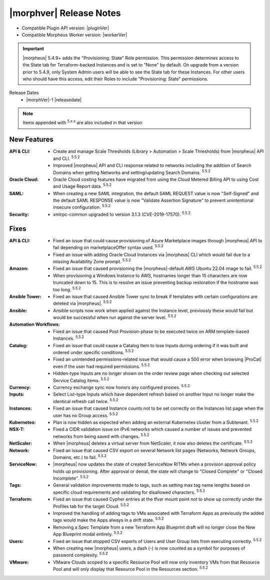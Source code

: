 .. _Release Notes:

*************************
|morphver| Release Notes
*************************

- Compatible Plugin API version: |pluginVer|
- Compatible Morpheus Worker version: |workerVer|

.. IMPORTANT:: |morpheus| 5.4.9+ adds the "Provisioning: State" Role permission. This permission determines access to the State tab for Terraform-backed Instances and is set to "None" by default. On upgrade from a version prior to 5.4.9, only System Admin users will be able to see the State tab for these Instances. For other users who should have this access, edit their Roles to include "Provisioning: State" permissions.

.. .. important::  Security: CVE-2022-35912: Morpheus v5.5.1-2 and v5.4.8-2 are now available in response to CVE-2022-35912, a Grails Framework remote code execution vulnerability. v5.5.1-2 and v5.4.8-2 include the Grails v5.1.9 update that mitigates the vulnerability. At this time, the Grails vulnerability is only confirmed for grails frameworks running on Java 8. Morpheus versions v5.4.4 and higher are on Java 11. Customers on morpheus v5.4.3 or earlier are highly advised to upgrade to at minimum v5.4.4 or higher, and out of an abundance of caution we recommend all customers upgrade to v5.5.1-2 or v5.4.8-2 in the event the vulnerability is found to be exploitable on Java 11.

Release Dates
  - |morphVer|-1 |releasedate|

.. NOTE:: Items appended with :superscript:`5.x.x` are also included in that version

New Features
============

:API & CLI: - Create and manage Scale Thresholds (Library > Automation > Scale Thresholds) from |morpheus| API and CLI. :superscript:`5.5.2`
             - Improved |morpheus| API and CLI response related to networks including the addition of Search Domains when getting Networks and setting/updating Search Domains. :superscript:`5.5.2`
:Oracle Cloud: - Oracle Cloud costing features have migrated from using the Cloud Metered Billing API to using Cost and Usage Report data. :superscript:`5.5.2`
:SAML: - When creating a new SAML integration, the default SAML REQUEST value is now "Self-Signed" and the default SAML RESPONSE value is now "Validate Assertion Signature" to prevent unintentional insecure configuration. :superscript:`5.5.2`
:Security: - xmlrpc-common upgraded to version 3.1.3 (CVE-2019-17570). :superscript:`5.5.2`


Fixes
=====

:API & CLI: - Fixed an issue that could cause provisioning of Azure Marketplace images through |morpheus| API to fail depending on marketplaceOffer syntax used. :superscript:`5.5.2`
             - Fixed an issue with adding Oracle Cloud Instances via |morpheus| CLI which would fail due to a missing Availability Zone prompt. :superscript:`5.5.2`
:Amazon: - Fixed an issue that caused provisioning the |morpheus|-default AWS Ubuntu 22.04 image to fail. :superscript:`5.5.2`
          - When provisioning a Windows Instance to AWS, hostnames longer than 15 characters are now truncated down to 15. This is to resolve an issue preventing backup restoration if the hostname was too long. :superscript:`5.5.2`
:Ansible Tower: - Fixed an issue that caused Ansible Tower sync to break if templates with certain configurations are deleted via |morpheus|. :superscript:`5.5.2`
:Ansible: - Ansible scripts now work when applied against the Instance level, previously these would fail but would be successful when run against the server level. :superscript:`5.5.2`
:Automation Workflows: - Fixed an issue that caused Post Provision-phase to be executed twice on ARM template-based Instances. :superscript:`5.5.2`
:Catalog: - Fixed an issue that could cause a Catalog Item to lose Inputs during ordering if it was built and ordered under specific conditions. :superscript:`5.5.2`
           - Fixed an unintended permissions-related issue that would cause a 500 error when browsing |ProCat| even if the user had required permissions. :superscript:`5.5.2`
           - Hidden-type Inputs are no longer shown on the order review page when checking out selected Service Catalog items. :superscript:`5.5.2`
:Currency: - Currency exchange sync now honors any configured proxies. :superscript:`5.5.2`
:Inputs: - Select List-type Inputs which have dependent refresh based on another Input no longer make the identical refresh call twice. :superscript:`5.5.2`
:Instances: - Fixed an issue that caused Instance counts not to be set correctly on the Instances list page when the user has no Group access. :superscript:`5.5.2`
:Kubernetes: - Plan is now hidden as expected when adding an external Kubernetes cluster from a Subtenant. :superscript:`5.5.2`
:NSX-T: - Fixed a CIDR validation issue on IPv6 networks which caused a number of issues and prevented networks from being saved with changes. :superscript:`5.5.2`
:NetScaler: - When |morpheus| deletes a virtual server from NetScaler, it now also deletes the certificate. :superscript:`5.5.2`
:Network: - Fixed an issue that caused CSV export on several Network list pages (Networks, Network Groups, Domains, etc.) to fail. :superscript:`5.5.2`
:ServiceNow: - |morpheus| now updates the state of created ServiceNow RITMs when a provision approval policy holds up provisioning. After approval or denial, the state will change to "Closed Complete" or "Closed Incomplete". :superscript:`5.5.2`
:Tags: - General validation improvements made to tags, such as setting max tag name lengths based on specific cloud requirements and validating for disallowed characters. :superscript:`5.5.2`
:Terraform: - Fixed an issue that caused Cypher entries at the tfvar mount point not to show up correctly under the Profiles tab for the target Cloud. :superscript:`5.5.2`
             - Improved the handling of adding tags to VMs associated with Terraform Apps as previously the added tags would make the Apps always in a drift state. :superscript:`5.5.2`
             - Removing a Spec Template from a new Terraform App Blueprint draft will no longer close the New App Blueprint modal entirely. :superscript:`5.5.2`
:Users: - Fixed an issue that stopped CSV exports of Users and User Group lists from executing correctly. :superscript:`5.5.2`
         - When creating new |morpheus| users, a dash (-) is now counted as a symbol for purposes of password complexity. :superscript:`5.5.2`
:VMware: - VMware Clouds scoped to a specific Resource Pool will now only inventory VMs from that Resource Pool and will only display that Resource Pool in the Resources section. :superscript:`5.5.2`
